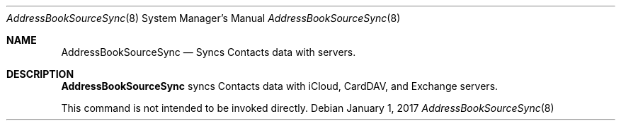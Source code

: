.\"
.\" Copyright (c) 2006-2017 Apple Inc. All rights reserved.
.\"
.Dd January 1, 2017
.Dt AddressBookSourceSync 8
.Os
.Sh NAME
.Nm AddressBookSourceSync
.Nd Syncs Contacts data with servers.
.Sh DESCRIPTION
.Nm AddressBookSourceSync
syncs Contacts data with iCloud, CardDAV, and Exchange servers.
.Pp
This command is not intended to be invoked directly.
